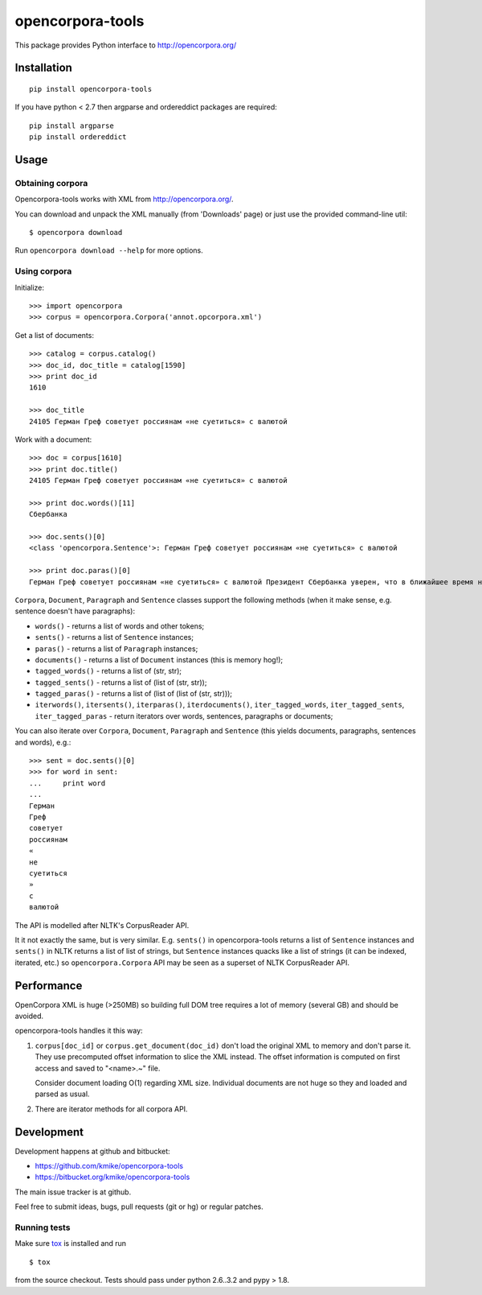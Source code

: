 =================
opencorpora-tools
=================

This package provides Python interface to http://opencorpora.org/

Installation
============

::

    pip install opencorpora-tools

If you have python < 2.7 then argparse and ordereddict packages are required::

    pip install argparse
    pip install ordereddict

Usage
=====

Obtaining corpora
-----------------

Opencorpora-tools works with XML from http://opencorpora.org/.

You can download and unpack the XML manually (from 'Downloads' page) or
just use the provided command-line util::

    $ opencorpora download

Run ``opencorpora download --help`` for more options.

Using corpora
-------------

Initialize::

    >>> import opencorpora
    >>> corpus = opencorpora.Corpora('annot.opcorpora.xml')

Get a list of documents::

    >>> catalog = corpus.catalog()
    >>> doc_id, doc_title = catalog[1590]
    >>> print doc_id
    1610

    >>> doc_title
    24105 Герман Греф советует россиянам «не суетиться» с валютой

Work with a document::

    >>> doc = corpus[1610]
    >>> print doc.title()
    24105 Герман Греф советует россиянам «не суетиться» с валютой

    >>> print doc.words()[11]
    Сбербанка

    >>> doc.sents()[0]
    <class 'opencorpora.Sentence'>: Герман Греф советует россиянам «не суетиться» с валютой

    >>> print doc.paras()[0]
    Герман Греф советует россиянам «не суетиться» с валютой Президент Сбербанка уверен, что в ближайшее время на валютных рынках сохранится высокая волатильность и «шараханье».



``Corpora``, ``Document``, ``Paragraph`` and ``Sentence`` classes support
the following methods (when it make sense, e.g. sentence doesn't have paragraphs):

* ``words()`` - returns a list of words and other tokens;
* ``sents()`` - returns a list of ``Sentence`` instances;
* ``paras()`` - returns a list of ``Paragraph`` instances;
* ``documents()`` - returns a list of ``Document`` instances (this is memory hog!);
* ``tagged_words()`` - returns a list of (str, str);
* ``tagged_sents()`` - returns a list of (list of (str, str));
* ``tagged_paras()`` - returns a list of (list of (list of (str, str)));
* ``iterwords()``, ``itersents()``, ``iterparas()``, ``iterdocuments()``,
  ``iter_tagged_words``, ``iter_tagged_sents``, ``iter_tagged_paras`` - return
  iterators over words, sentences, paragraphs or documents;

You can also iterate over ``Corpora``, ``Document``, ``Paragraph`` and ``Sentence``
(this yields documents, paragraphs, sentences and words), e.g.::

    >>> sent = doc.sents()[0]
    >>> for word in sent:
    ...     print word
    ...
    Герман
    Греф
    советует
    россиянам
    «
    не
    суетиться
    »
    с
    валютой


The API is modelled after NLTK's CorpusReader API.

It it not exactly the same, but is very similar. E.g. ``sents()`` in
opencorpora-tools returns a list of ``Sentence`` instances and ``sents()``
in NLTK returns a list of list of strings, but ``Sentence`` instances quacks
like a list of strings (it can be indexed, iterated, etc.) so
``opencorpora.Corpora`` API may be seen as a superset of NLTK CorpusReader API.


Performance
===========

OpenCorpora XML is huge (>250MB) so building full DOM tree requires
a lot of memory (several GB) and should be avoided.

opencorpora-tools handles it this way:

1. ``corpus[doc_id]`` or ``corpus.get_document(doc_id)`` don't load
   the original XML to memory and don't parse it. They use precomputed offset
   information to slice the XML instead. The offset information is computed
   on first access and saved to "<name>.~" file.

   Consider document loading O(1) regarding XML size. Individual documents
   are not huge so they and loaded and parsed as usual.

2. There are iterator methods for all corpora API.


Development
===========

Development happens at github and bitbucket:

* https://github.com/kmike/opencorpora-tools
* https://bitbucket.org/kmike/opencorpora-tools

The main issue tracker is at github.

Feel free to submit ideas, bugs, pull requests (git or hg) or regular patches.

Running tests
-------------

Make sure `tox <http://tox.testrun.org>`_ is installed and run

::

    $ tox

from the source checkout. Tests should pass under python 2.6..3.2 and pypy > 1.8.